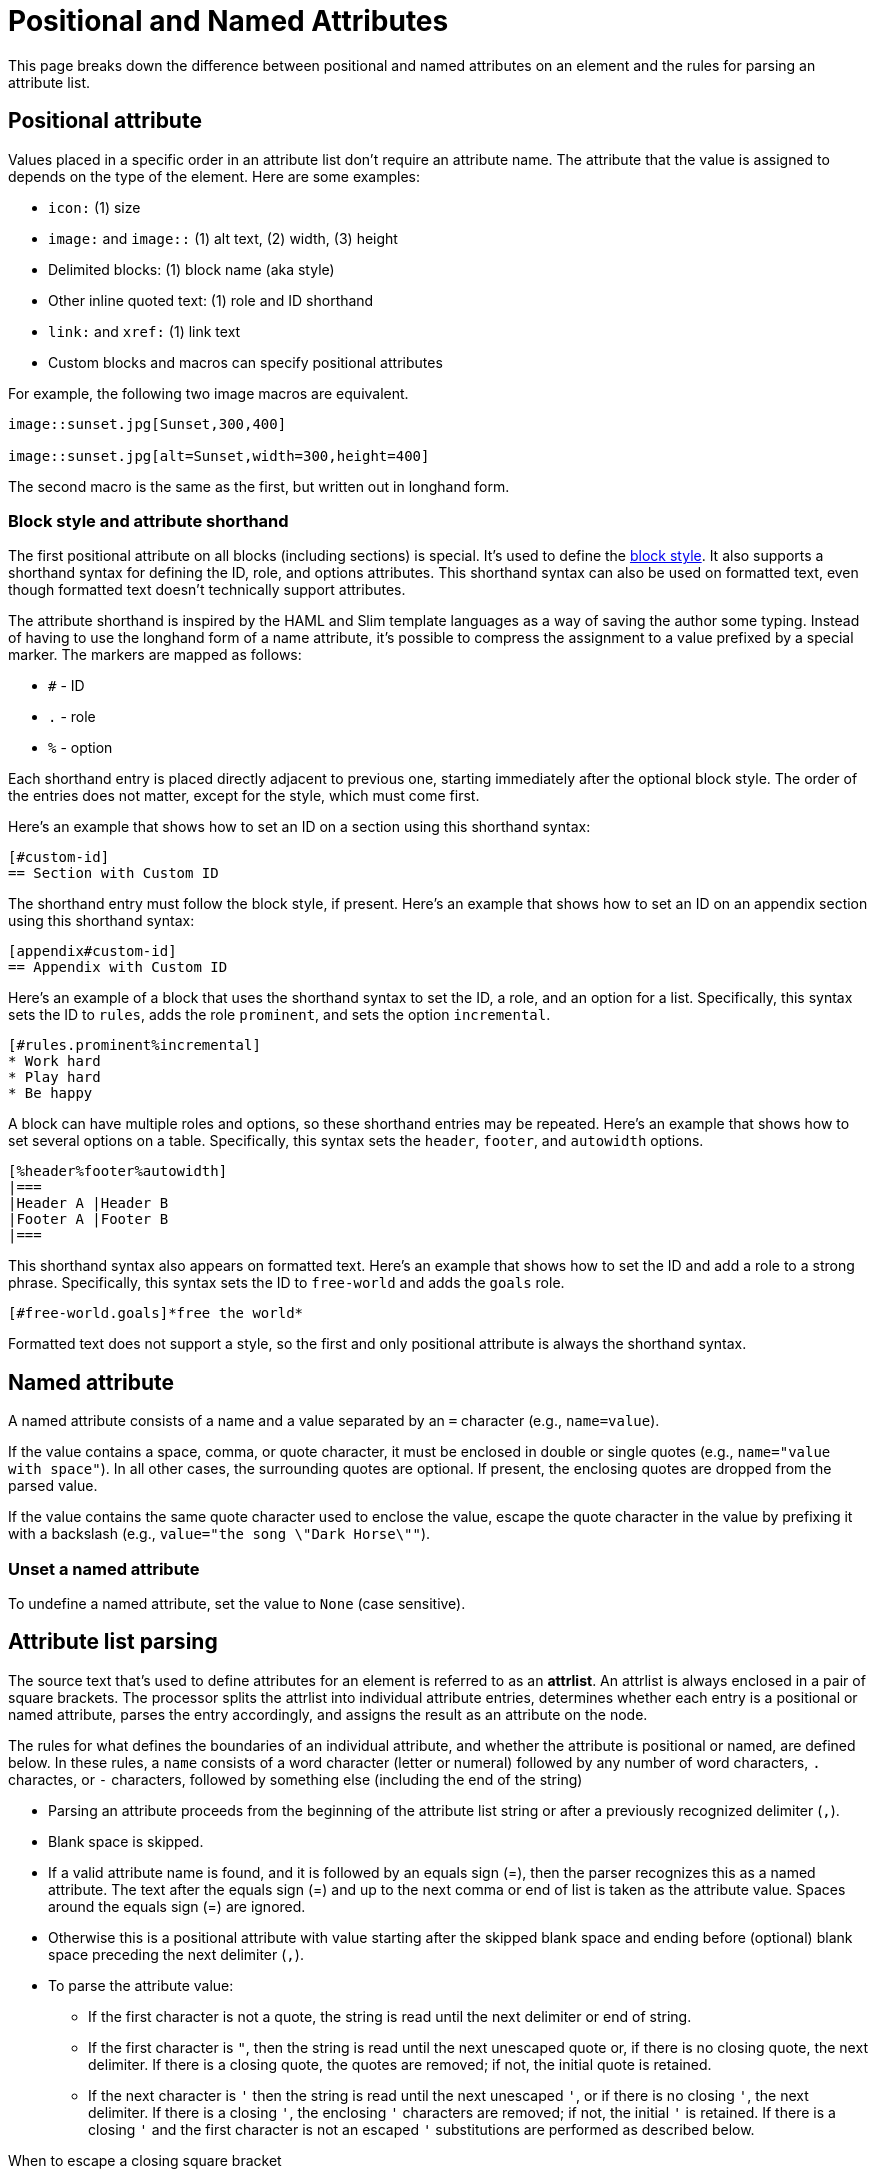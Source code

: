 = Positional and Named Attributes

This page breaks down the difference between positional and named attributes on an element and the rules for parsing an attribute list.

[#positional]
== Positional attribute

// tag::pos[]
Values placed in a specific order in an attribute list don't require an attribute name.
The attribute that the value is assigned to depends on the type of the element.
Here are some examples:

* `icon:` (1) size
* `image:` and `image::` (1) alt text, (2) width, (3) height
* Delimited blocks: (1) block name (aka style)
* Other inline quoted text: (1) role and ID shorthand
* `link:` and `xref:` (1) link text
* Custom blocks and macros can specify positional attributes

For example, the following two image macros are equivalent.

[source]
----
image::sunset.jpg[Sunset,300,400]

image::sunset.jpg[alt=Sunset,width=300,height=400]
----

The second macro is the same as the first, but written out in longhand form.
// end::pos[]

=== Block style and attribute shorthand

The first positional attribute on all blocks (including sections) is special.
It's used to define the xref:blocks:index.adoc#block-style[block style].
It also supports a shorthand syntax for defining the ID, role, and options attributes.
This shorthand syntax can also be used on formatted text, even though formatted text doesn't technically support attributes.

The attribute shorthand is inspired by the HAML and Slim template languages as a way of saving the author some typing.
Instead of having to use the longhand form of a name attribute, it's possible to compress the assignment to a value prefixed by a special marker.
The markers are mapped as follows:

* `#` - ID
* `.` - role
* `%` - option

Each shorthand entry is placed directly adjacent to previous one, starting immediately after the optional block style.
The order of the entries does not matter, except for the style, which must come first.

Here's an example that shows how to set an ID on a section using this shorthand syntax:

----
[#custom-id]
== Section with Custom ID
----

The shorthand entry must follow the block style, if present.
Here's an example that shows how to set an ID on an appendix section using this shorthand syntax:

----
[appendix#custom-id]
== Appendix with Custom ID
----

Here's an example of a block that uses the shorthand syntax to set the ID, a role, and an option for a list.
Specifically, this syntax sets the ID to `rules`, adds the role `prominent`, and sets the option `incremental`.

----
[#rules.prominent%incremental]
* Work hard
* Play hard
* Be happy
----

A block can have multiple roles and options, so these shorthand entries may be repeated.
Here's an example that shows how to set several options on a table.
Specifically, this syntax sets the `header`, `footer`, and `autowidth` options.

----
[%header%footer%autowidth]
|===
|Header A |Header B
|Footer A |Footer B
|===
----

This shorthand syntax also appears on formatted text.
Here's an example that shows how to set the ID and add a role to a strong phrase.
Specifically, this syntax sets the ID to `free-world` and adds the `goals` role.

----
[#free-world.goals]*free the world*
----

Formatted text does not support a style, so the first and only positional attribute is always the shorthand syntax.

[#named]
== Named attribute

// tag::name[]
A named attribute consists of a name and a value separated by an `=` character (e.g., `name=value`).

If the value contains a space, comma, or quote character, it must be enclosed in double or single quotes (e.g., `name="value with space"`).
In all other cases, the surrounding quotes are optional.
If present, the enclosing quotes are dropped from the parsed value.

If the value contains the same quote character used to enclose the value, escape the quote character in the value by prefixing it with a backslash (e.g., `value="the song \"Dark Horse\""`).

[#unset]
=== Unset a named attribute

To undefine a named attribute, set the value to `None` (case sensitive).
// end::name[]

== Attribute list parsing

The source text that's used to define attributes for an element is referred to as an [.term]*attrlist*.
An attrlist is always enclosed in a pair of square brackets.
The processor splits the attrlist into individual attribute entries, determines whether each entry is a positional or named attribute, parses the entry accordingly, and assigns the result as an attribute on the node.

The rules for what defines the boundaries of an individual attribute, and whether the attribute is positional or named, are defined below.
In these rules, a `name` consists of a word character (letter or numeral) followed by any number of word characters, `.` charactes, or `-` characters, followed by something else (including the end of the string)

* Parsing an attribute proceeds from the beginning of the attribute list string or after a previously recognized delimiter (`,`).
* Blank space is skipped.
* If a valid attribute name is found, and it is followed by an equals sign (=), then the parser recognizes this as a named attribute.
The text after the equals sign (=) and up to the next comma or end of list is taken as the attribute value.
Spaces around the equals sign (=) are ignored.
* Otherwise this is a positional attribute with value starting after the skipped blank space and ending before (optional) blank space preceding the next delimiter (`,`).
* To parse the attribute value:
** If the first character is not a quote, the string is read until the next delimiter or end of string.
** If the first character is `"`, then the string is read until the next unescaped quote or, if there is no closing quote, the next delimiter.
If there is a closing quote, the quotes are removed; if not, the initial quote is retained.
** If the next character is `'` then the string is read until the next unescaped `'`, or if there is no closing `'`, the next delimiter.
If there is a closing `'`, the enclosing `'` characters are removed; if not, the initial `'` is retained.
If there is a closing `'` and the first character is not an escaped `'` substitutions are performed as described below.

.When to escape a closing square bracket
****
Since the terminal of an attrlist is a closing square bracket, it's sometimes necessary to escape a closing square bracket if it appears in the value of an attribute.

In line-oriented syntax such as a block attribute list, a block macro, and an include directive, you do not have to escape closing square brackets that appear in the attrlist itself.
That's because the parser already knows to look for the closing square bracket at the end of the line.

If a closing square bracket appears in the attrlist of an inline element, such as an inline macro, it usually has to be escaped using a backslash or by using the character reference `+&#93;+`.
There are some exceptions to this rule, such as a link macro in a footnote, which are influenced by the substitution order.
****

== Substitutions

// tag::subs[]
Attribute references are expanded before the block attribute list is processed.
Therefore, it's not necessary to force substitutions to be applied if you simply want to use a document attribute reference in a block attribute.

If the attribute name (for a positional attribute) or value (for a named attribute) is enclosed in single quotes (e.g., `+title='Processed by https://asciidoctor.org'+`), normal substitutions are applied to the value at assignment time (with some exceptions).
This is also true for positional attributes, such as the attribution for a quote block.
No special processing is performed, except for attribute reference expansion, if the value is not enclosed in quotes or is enclosed in double quotes.

If the value contains the same quote character used to enclose the value, escape the quote character in the value by prefixing it with a backslash (e.g., `+title='A \'use case\' diagram, generated by https://plantuml.com'+`).
// end::subs[]

